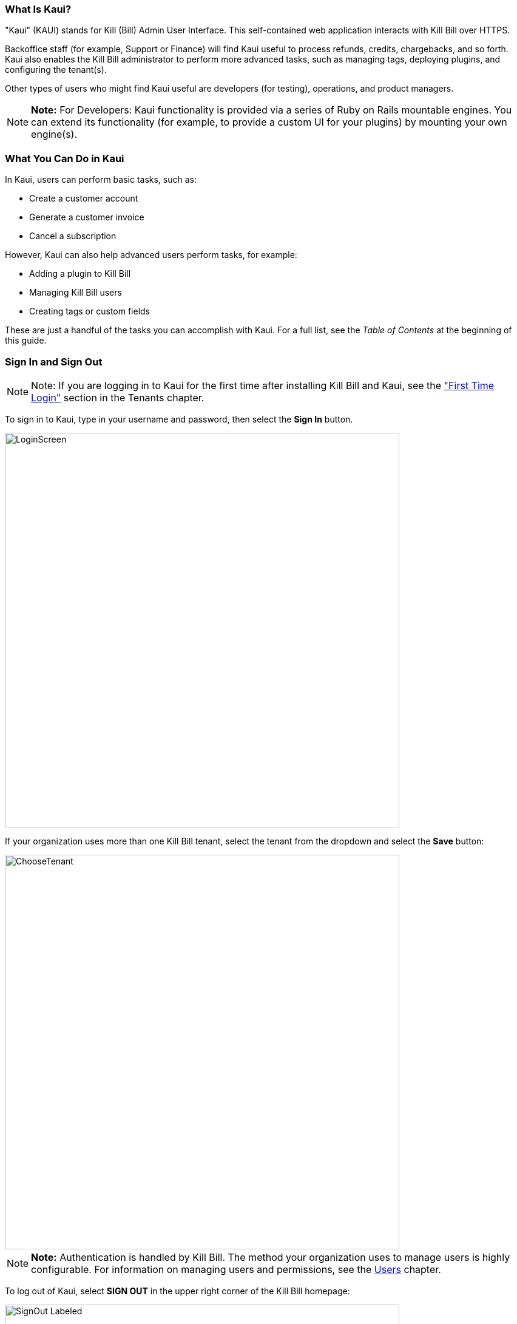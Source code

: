 === What Is Kaui?
"Kaui" (KAUI) stands for Kill (Bill) Admin User Interface. This self-contained web application interacts with Kill Bill over HTTPS.

Backoffice staff (for example, Support or Finance) will find Kaui useful to process refunds, credits, chargebacks, and so forth. Kaui also enables the Kill Bill administrator to perform more advanced tasks, such as managing tags, deploying plugins, and configuring the tenant(s).

Other types of users who might find Kaui useful are developers (for testing), operations, and product managers.

[NOTE]
*Note:* For Developers: Kaui functionality is provided via a series of Ruby on Rails mountable engines. You can extend its functionality (for example, to provide a custom UI for your plugins) by mounting your own engine(s).

=== What You Can Do in Kaui

In Kaui, users can  perform basic tasks, such as:

* Create a customer account
* Generate a customer invoice
* Cancel a subscription

However, Kaui can also help advanced users perform tasks, for example:

* Adding a plugin to Kill Bill
* Managing Kill Bill users
* Creating tags or custom fields

These are just a handful of the tasks you can accomplish with Kaui. For a full list, see the _Table of Contents_ at the beginning of this guide.

=== Sign In and Sign Out [[log_in_and_log_out]]

[NOTE]
Note: If you are logging in to Kaui for the first time after installing Kill Bill and Kaui, see the http://docs.killbill.io/latest/Kaui_Guide_Draft.html#first-time-login["First Time Login"] section in the Tenants chapter.

To sign in to Kaui, type in your username and password, then select the *Sign In* button.

image::../assets/img/kaui/LoginScreen.png[width=650,align="center"]

If your organization uses more than one Kill Bill tenant, select the tenant from the dropdown and select the *Save* button:

image::../assets/img/kaui/ChooseTenant.png[width=650,align="center"]

[NOTE]
*Note:* Authentication is handled by Kill Bill. The method your organization uses to manage users is highly configurable. For information on managing users and permissions, see the <<users-roles-and-permissions, Users>> chapter.

To log out of Kaui, select *SIGN OUT* in the upper right corner of the Kill Bill homepage:

image::../assets/img/kaui/SignOut-Labeled.png[width=650,align="center"]

=== Navigate
This section gets you familiar with the standard features of Kaui's user interface, such as:

* <<Homepage Layout>>
* <<Icons>>
* <<grids_tables>>
* <<Basic Search>>
* <<Advanced Search>>

==== Homepage Layout

The homepage is the screen that Kaui displays after you first log in.

image::../assets/img/kaui/Homepage-Labeled.png[width=650,align="center"]

1. <<Basic Search>>
2. <<Advanced Search>>
3. <<Plugin Manager>> and <<Analytics>> _Not yet documented._
4. <<Tags>> and <<Custom Fields>>
5. <<users-roles-and-permissions, Users>>, <<Tenants>>, and <<Admin>>  _Not yet documented._
6. Username / Tenant name and  <<log_in_and_log_out,Sign Out>>
7. Latest invoices, accounts, and payments (latest records created for this tenant)
8. This is Killian, the Kill Bill mascot!

==== Return to Homepage

From any screen in Kill Bill, you can return to the homepage by clicking the logo in the upper left corner:

image::../assets/img/kaui/killbill_logo_LARGER.png[width=200,align="center"]

==== Icons

[cols="^1,3"]
|===
^|Icon ^|Description

|image::../assets/img/kaui/PlusGreen.png[]
|Add&#8212;Indicates you can add an item, such as a payment method, credit, charge, etc.

|image::../assets/img/kaui/InvoiceGen.png[]
|Dry-run invoice&#8212;Appears on the Account page. Clicking it manually triggers a committed or dry-run invoice.

|image::../assets/img/kaui/DownArrow.png[]
|Expand&#8212;Expand a section or dropdown menu.

|image::../assets/img/kaui/UpArrow.png[]
|Collapse&#8212;Collapse a section.

|image::../assets/img/kaui/Tag.png[]
|Tags&#8212;_Admin-level feature:_ On the home page, click to access Tags, Tag Definitions, and Custom Fields.

_All users:_ In other locations in Kaui, click to select a tag to apply to the current object (for example, an account).

|image::../assets/img/kaui/Plug.png[]
|Kaui Package Manager&#8212;Appears at the top of the screen and gives you access to plugin specific screens. (Also known as Kill Bill Plugin Manager.)

|image::../assets/img/kaui/Addon.png[]
|Add-on&#8212;Appears on the Subscription screen and lets you add an add-on to the account's subscription.

|image::../assets/img/kaui/CreditCard.png[]
|Make a payment&#8212;Appears on the Invoice screen and lets you make a payment against the invoice.

|image::../assets/img/kaui/Gears.png[]
|Users, Tenants, & Admin&#8212;_Admin level feature:_ Appears at the top of the screen and gives you access to Users, Tenants, and Admin.

|image::../assets/img/kaui/Refresh.png[]
|Appears in the Payment Methods section of the Account page, clicking the Refresh icon triggers a refresh for each payment plugin installed in Kill Bill, for that account. When you refresh a payment method, Kill Bill retrieves the latest payment information from where it's stored (for example, from Stripe or another payment gateway).

*Note:* This icon does not display if the only payment method listed is `EXTERNAL_PAYMENT`.

|===

==== Grids/Tables [[grids_tables]]
Grids (also referred to as _tables_) appear throughout Kaui to keep lists organized:

image::../assets/img/kaui/GridSample.png[align="center"]

For very large grids, use the pagination controls to view different "pages:"

image::../assets/img/kaui/PaginationControls.png[80,500,align="center"]

[%unbreakable]
--
To sort columns on a grid, click the up/down arrow in that column's header:

image::../assets/img/kaui/ShowSortArrowsOnColumn.png[width=650,align="center"]
--

Kaui shows you which column is currently sorted by the purple arrow:

image::../assets/img/kaui/ShowSortByColumn.png[width=650,align="center"]

The direction of the arrow (up or down) indicates if the column is sorted in ascending or descending order.

If relevant, you can click a link in the grid to view that item's detail. For example, on the Invoices grid, click the link to open that specific invoice:

image::../assets/img/kaui/ClickToViewDetail.png[width=650,align="center"]

==== Basic Search

[TIP]
*Tip:* To view all accounts, place your cursor in the search field and press the Enter key.

To search for customer accounts, use the basic search. Basic search is available at the top of the screen no matter where you are in Kaui.

image::../assets/img/kaui/ShowTopSearch.png[width=650,align="center"]

[%unbreakable]
--
You can search for an account using the following criteria:

* Account ID
* External key
* Name
* Email address
--

Basic search is also available in the center of the *homepage*:

image::../assets/img/kaui/ShowSearchHomepage.png[width=650,align="center"]

==== Advanced Search

An advanced search can help you find account information as well as other types of objects in the system:

* Bundle
* Credit
* Custom field
* Invoice
* Invoice payment
* Payment
* Subscription
* Tag
* Tag definition
* Transaction

To perform an advanced search:

. On the homepage, click *Advanced search:*
+
image::../assets/img/kaui/ShowAdvancedSearch.png[width=650,align="center"]
+
Kaui displays the Advanced Search pop-up:
+
image::../assets/img/kaui/AdvancedSearchPopup.png[width=450,align="center"]
+
. In the *Object type* field, select the object type you want to search for:
+
image::../assets/img/kaui/AdvSearch-ObjectTypeDropdown.png[width=450,align="center"]
+
[NOTE]
*Note:* For information on which fields are searched for each object type, see the table in the next section.
+
. In the *Search for* field, enter the identifier (ID) of the object you're searching for. (_Example:_ If you're searching for a specific invoice, type in the invoice number.)
. If you want Kaui to search and display the first record in the search results, click the *Fast search* checkbox.
. Click the *Search* button. Kaui displays the search results.

[TIP]
*Tip:* At the bottom of the Advanced Search pop-up, Kaui displays the search syntax. You can copy and paste this advanced search syntax into a basic search field. This is helpful if you frequently perform the same kinds of advanced searches. For example:

image::../assets/img/kaui/AdvancedSearchSyntax-Labeled.png[]

==== Searchable Fields by Object Type

[cols="1,3"]
|===
^|Object Type ^|Searchable Fields

|Account
|account ID, name, email, company name, external key

|Bundle
|account ID, bundle ID, external key

|Credit
|invoice item ID

|Custom field
|custom field ID, field name, field value, object type

|Invoice
|invoice number, invoice ID, account ID, currency

|Invoice payment
|payment ID

|Payment
|payment ID, external key

|Payment method
|payment method ID, external key

|Subscription
|subscription ID, external key

|Tag
|tag ID

|Tag definition
|tag definition ID

|Transaction
|transaction ID, external key

|===
